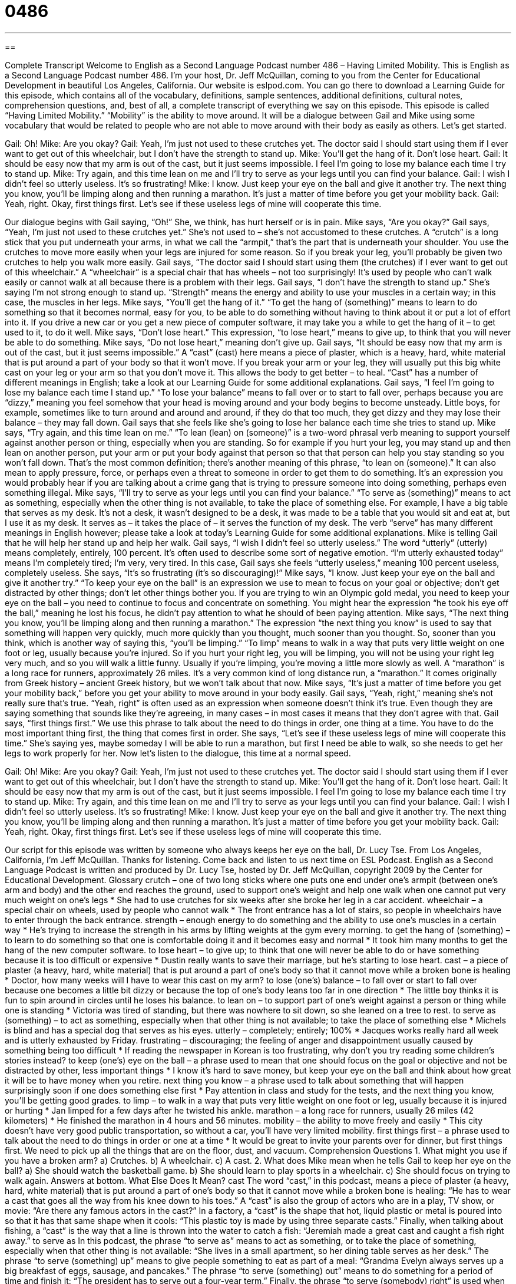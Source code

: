 = 0486
:toc: left
:toclevels: 3
:sectnums:
:stylesheet: ../../../myAdocCss.css

'''

== 

Complete Transcript
Welcome to English as a Second Language Podcast number 486 – Having Limited Mobility.
This is English as a Second Language Podcast number 486. I’m your host, Dr. Jeff McQuillan, coming to you from the Center for Educational Development in beautiful Los Angeles, California.
Our website is eslpod.com. You can go there to download a Learning Guide for this episode, which contains all of the vocabulary, definitions, sample sentences, additional definitions, cultural notes, comprehension questions, and, best of all, a complete transcript of everything we say on this episode.
This episode is called “Having Limited Mobility.” “Mobility” is the ability to move around. It will be a dialogue between Gail and Mike using some vocabulary that would be related to people who are not able to move around with their body as easily as others. Let’s get started.
[start of dialogue]
Gail: Oh!
Mike: Are you okay?
Gail: Yeah, I’m just not used to these crutches yet. The doctor said I should start using them if I ever want to get out of this wheelchair, but I don’t have the strength to stand up.
Mike: You’ll get the hang of it. Don’t lose heart.
Gail: It should be easy now that my arm is out of the cast, but it just seems impossible. I feel I’m going to lose my balance each time I try to stand up.
Mike: Try again, and this time lean on me and I’ll try to serve as your legs until you can find your balance.
Gail: I wish I didn’t feel so utterly useless. It’s so frustrating!
Mike: I know. Just keep your eye on the ball and give it another try. The next thing you know, you’ll be limping along and then running a marathon. It’s just a matter of time before you get your mobility back.
Gail: Yeah, right. Okay, first things first. Let’s see if these useless legs of mine will cooperate this time.
[end of dialogue]
Our dialogue begins with Gail saying, “Oh!” She, we think, has hurt herself or is in pain. Mike says, “Are you okay?” Gail says, “Yeah, I’m just not used to these crutches yet.” She’s not used to – she’s not accustomed to these crutches. A “crutch” is a long stick that you put underneath your arms, in what we call the “armpit,” that’s the part that is underneath your shoulder. You use the crutches to move more easily when your legs are injured for some reason. So if you break your leg, you’ll probably be given two crutches to help you walk more easily.
Gail says, “The doctor said I should start using them (the crutches) if I ever want to get out of this wheelchair.” A “wheelchair” is a special chair that has wheels – not too surprisingly! It’s used by people who can’t walk easily or cannot walk at all because there is a problem with their legs. Gail says, “I don’t have the strength to stand up.” She’s saying I’m not strong enough to stand up. “Strength” means the energy and ability to use your muscles in a certain way; in this case, the muscles in her legs.
Mike says, “You’ll get the hang of it.” “To get the hang of (something)” means to learn to do something so that it becomes normal, easy for you, to be able to do something without having to think about it or put a lot of effort into it. If you drive a new car or you get a new piece of computer software, it may take you a while to get the hang of it – to get used to it, to do it well. Mike says, “Don’t lose heart.” This expression, “to lose heart,” means to give up, to think that you will never be able to do something. Mike says, “Do not lose heart,” meaning don’t give up.
Gail says, “It should be easy now that my arm is out of the cast, but it just seems impossible.” A “cast” (cast) here means a piece of plaster, which is a heavy, hard, white material that is put around a part of your body so that it won’t move. If you break your arm or your leg, they will usually put this big white cast on your leg or your arm so that you don’t move it. This allows the body to get better – to heal. “Cast” has a number of different meanings in English; take a look at our Learning Guide for some additional explanations.
Gail says, “I feel I’m going to lose my balance each time I stand up.” “To lose your balance” means to fall over or to start to fall over, perhaps because you are “dizzy,” meaning you feel somehow that your head is moving around and your body begins to become unsteady. Little boys, for example, sometimes like to turn around and around and around, if they do that too much, they get dizzy and they may lose their balance – they may fall down.
Gail says that she feels like she’s going to lose her balance each time she tries to stand up. Mike says, “Try again, and this time lean on me.” “To lean (lean) on (someone)” is a two-word phrasal verb meaning to support yourself against another person or thing, especially when you are standing. So for example if you hurt your leg, you may stand up and then lean on another person, put your arm or put your body against that person so that that person can help you stay standing so you won’t fall down. That’s the most common definition; there’s another meaning of this phrase, “to lean on (someone).” It can also mean to apply pressure, force, or perhaps even a threat to someone in order to get them to do something. It’s an expression you would probably hear if you are talking about a crime gang that is trying to pressure someone into doing something, perhaps even something illegal.
Mike says, “I’ll try to serve as your legs until you can find your balance.” “To serve as (something)” means to act as something, especially when the other thing is not available, to take the place of something else. For example, I have a big table that serves as my desk. It’s not a desk, it wasn’t designed to be a desk, it was made to be a table that you would sit and eat at, but I use it as my desk. It serves as – it takes the place of – it serves the function of my desk. The verb “serve” has many different meanings in English however; please take a look at today’s Learning Guide for some additional explanations.
Mike is telling Gail that he will help her stand up and help her walk. Gail says, “I wish I didn’t feel so utterly useless.” The word “utterly” (utterly) means completely, entirely, 100 percent. It’s often used to describe some sort of negative emotion. “I’m utterly exhausted today” means I’m completely tired; I’m very, very tired. In this case, Gail says she feels “utterly useless,” meaning 100 percent useless, completely useless. She says, “It’s so frustrating (it’s so discouraging)!”
Mike says, “I know. Just keep your eye on the ball and give it another try.” “To keep your eye on the ball” is an expression we use to mean to focus on your goal or objective; don’t get distracted by other things; don’t let other things bother you. If you are trying to win an Olympic gold medal, you need to keep your eye on the ball – you need to continue to focus and concentrate on something. You might hear the expression “he took his eye off the ball,” meaning he lost his focus, he didn’t pay attention to what he should of been paying attention.
Mike says, “The next thing you know, you’ll be limping along and then running a marathon.” The expression “the next thing you know” is used to say that something will happen very quickly, much more quickly than you thought, much sooner than you thought. So, sooner than you think, which is another way of saying this, “you’ll be limping.” “To limp” means to walk in a way that puts very little weight on one foot or leg, usually because you’re injured. So if you hurt your right leg, you will be limping, you will not be using your right leg very much, and so you will walk a little funny. Usually if you’re limping, you’re moving a little more slowly as well. A “marathon” is a long race for runners, approximately 26 miles. It’s a very common kind of long distance run, a “marathon.” It comes originally from Greek history – ancient Greek history, but we won’t talk about that now.
Mike says, “It’s just a matter of time before you get your mobility back,” before you get your ability to move around in your body easily. Gail says, “Yeah, right,” meaning she’s not really sure that’s true. “Yeah, right” is often used as an expression when someone doesn’t think it’s true. Even though they are saying something that sounds like they’re agreeing, in many cases – in most cases it means that they don’t agree with that. Gail says, “first things first.” We use this phrase to talk about the need to do things in order, one thing at a time. You have to do the most important thing first, the thing that comes first in order. She says, “Let’s see if these useless legs of mine will cooperate this time.” She’s saying yes, maybe someday I will be able to run a marathon, but first I need be able to walk, so she needs to get her legs to work properly for her.
Now let’s listen to the dialogue, this time at a normal speed.
[start of dialogue]
Gail: Oh!
Mike: Are you okay?
Gail: Yeah, I’m just not used to these crutches yet. The doctor said I should start using them if I ever want to get out of this wheelchair, but I don’t have the strength to stand up.
Mike: You’ll get the hang of it. Don’t lose heart.
Gail: It should be easy now that my arm is out of the cast, but it just seems impossible. I feel I’m going to lose my balance each time I try to stand up.
Mike: Try again, and this time lean on me and I’ll try to serve as your legs until you can find your balance.
Gail: I wish I didn’t feel so utterly useless. It’s so frustrating!
Mike: I know. Just keep your eye on the ball and give it another try. The next thing you know, you’ll be limping along and then running a marathon. It’s just a matter of time before you get your mobility back.
Gail: Yeah, right. Okay, first things first. Let’s see if these useless legs of mine will cooperate this time.
[end of dialogue]
Our script for this episode was written by someone who always keeps her eye on the ball, Dr. Lucy Tse.
From Los Angeles, California, I’m Jeff McQuillan. Thanks for listening. Come back and listen to us next time on ESL Podcast.
English as a Second Language Podcast is written and produced by Dr. Lucy Tse, hosted by Dr. Jeff McQuillan, copyright 2009 by the Center for Educational Development.
Glossary
crutch – one of two long sticks where one puts one end under one’s armpit (between one’s arm and body) and the other end reaches the ground, used to support one’s weight and help one walk when one cannot put very much weight on one’s legs
* She had to use crutches for six weeks after she broke her leg in a car accident.
wheelchair – a special chair on wheels, used by people who cannot walk
* The front entrance has a lot of stairs, so people in wheelchairs have to enter through the back entrance.
strength – enough energy to do something and the ability to use one’s muscles in a certain way
* He’s trying to increase the strength in his arms by lifting weights at the gym every morning.
to get the hang of (something) – to learn to do something so that one is comfortable doing it and it becomes easy and normal
* It took him many months to get the hang of the new computer software.
to lose heart – to give up; to think that one will never be able to do or have something because it is too difficult or expensive
* Dustin really wants to save their marriage, but he’s starting to lose heart.
cast – a piece of plaster (a heavy, hard, white material) that is put around a part of one’s body so that it cannot move while a broken bone is healing
* Doctor, how many weeks will I have to wear this cast on my arm?
to lose (one’s) balance – to fall over or start to fall over because one becomes a little bit dizzy or because the top of one’s body leans too far in one direction
* The little boy thinks it is fun to spin around in circles until he loses his balance.
to lean on – to support part of one’s weight against a person or thing while one is standing
* Victoria was tired of standing, but there was nowhere to sit down, so she leaned on a tree to rest.
to serve as (something) – to act as something, especially when that other thing is not available; to take the place of something else
* Michels is blind and has a special dog that serves as his eyes.
utterly – completely; entirely; 100%
* Jacques works really hard all week and is utterly exhausted by Friday.
frustrating – discouraging; the feeling of anger and disappointment usually caused by something being too difficult
* If reading the newspaper in Korean is too frustrating, why don’t you try reading some children’s stories instead?
to keep (one’s) eye on the ball – a phrase used to mean that one should focus on the goal or objective and not be distracted by other, less important things
* I know it’s hard to save money, but keep your eye on the ball and think about how great it will be to have money when you retire.
next thing you know – a phrase used to talk about something that will happen surprisingly soon if one does something else first
* Pay attention in class and study for the tests, and the next thing you know, you’ll be getting good grades.
to limp – to walk in a way that puts very little weight on one foot or leg, usually because it is injured or hurting
* Jan limped for a few days after he twisted his ankle.
marathon – a long race for runners, usually 26 miles (42 kilometers)
* He finished the marathon in 4 hours and 56 minutes.
mobility – the ability to move freely and easily
* This city doesn’t have very good public transportation, so without a car, you’ll have very limited mobility.
first things first – a phrase used to talk about the need to do things in order or one at a time
* It would be great to invite your parents over for dinner, but first things first. We need to pick up all the things that are on the floor, dust, and vacuum.
Comprehension Questions
1. What might you use if you have a broken arm?
a) Crutches.
b) A wheelchair.
c) A cast.
2. What does Mike mean when he tells Gail to keep her eye on the ball?
a) She should watch the basketball game.
b) She should learn to play sports in a wheelchair.
c) She should focus on trying to walk again.
Answers at bottom.
What Else Does It Mean?
cast
The word “cast,” in this podcast, means a piece of plaster (a heavy, hard, white material) that is put around a part of one’s body so that it cannot move while a broken bone is healing: “He has to wear a cast that goes all the way from his knee down to his toes.” A “cast” is also the group of actors who are in a play, TV show, or movie: “Are there any famous actors in the cast?” In a factory, a “cast” is the shape that hot, liquid plastic or metal is poured into so that it has that same shape when it cools: “This plastic toy is made by using three separate casts.” Finally, when talking about fishing, a “cast” is the way that a line is thrown into the water to catch a fish: “Jeremiah made a great cast and caught a fish right away.”
to serve as
In this podcast, the phrase “to serve as” means to act as something, or to take the place of something, especially when that other thing is not available: “She lives in a small apartment, so her dining table serves as her desk.” The phrase “to serve (something) up” means to give people something to eat as part of a meal: “Grandma Evelyn always serves up a big breakfast of eggs, sausage, and pancakes.” The phrase “to serve (something) out” means to do something for a period of time and finish it: “The president has to serve out a four-year term.” Finally, the phrase “to serve (somebody) right” is used when something bad happens to someone and one thinks it is a good punishment for something bad that he or she has done: “Losing his favorite toy serves him right. He’s never careful about where he puts his things.”
Culture Note
The United States Army has many hospitals, but the Walter Reed Army Medical Center in Washington, D.C. is the most well known “facility” (large building). It is only for people who are “serving” (working) in the “military” (the people and organizations who fight for the United States) and people who have “retired” (stopped working in old age) from the military.
The “site” (place; location) has been a hospital since 1898 and used to have a “bed capacity” (space for a specific number of patients) of only 80 patients. Since then, it has grown significantly. The Medical Center now has 5,500 rooms, with “room” (space) for more than 150,000 “patients” (sick or injured people who are being treated by a doctor). It was named after an army “physician” (doctor) named Walter Reed, who discovered that yellow fever was “transmitted” (shared among people) by “mosquitoes” (small insects).
In 2007, there was a “scandal” (something that surprises people in a bad way) about the Medical Center. The Washington Post, the most popular newspaper in Washington, D.C., “broke a story” (was the first to report) about “neglect” at the facility, where patients were not being treated well, the building was “deteriorating” (falling apart; becoming worse), and there were many “bureaucratic nightmares,” where families had to speak with a lot of people and do a lot of paperwork to get treatment for their loved ones.
However, in general, Walter Reed provides valuable medical care for many “soldiers” (people who fight in the military) who have been “wounded” (injured) while serving their country.
Comprehension Answers
1 - c
2 - c